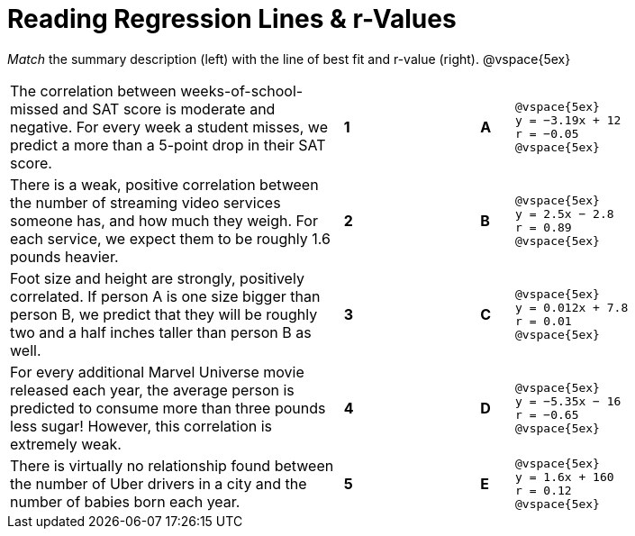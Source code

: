 
= Reading Regression Lines & r-Values

_Match_ the summary description (left) with the line of best fit and r-value (right).
@vspace{5ex}

[cols=".^10a,^.^1a,3,^.^1a,.^8a",stripes="none",grid="none",frame="none"]
|===
| The correlation between weeks-of-school-missed and SAT score is moderate and negative. For every week a student misses, we predict a more than a 5-point drop in their SAT score.
|*1*||*A*
|
[.big]
----
@vspace{5ex}
y = −3.19x + 12
r = −0.05
@vspace{5ex}
----

| There is a weak, positive correlation between the number of streaming video services someone has, and how much they weigh. For each service, we expect them to be roughly 1.6 pounds heavier.
|*2*||*B*
|
[.big]
----
@vspace{5ex}
y = 2.5x − 2.8
r = 0.89
@vspace{5ex}
----


| Foot size and height are strongly, positively correlated. If person A is one size bigger than person B, we predict that they will be roughly two and a half inches taller than person B as well.
|*3*||*C*
|
[.big]
----
@vspace{5ex}
y = 0.012x + 7.8
r = 0.01
@vspace{5ex}
----




| For every additional Marvel Universe movie released each year, the average person is predicted to consume more than three pounds less sugar! However, this correlation is extremely weak.
|*4*||*D*
|
[.big]
----
@vspace{5ex}
y = −5.35x − 16
r = −0.65
@vspace{5ex}
----




| There is virtually no relationship found between the number of Uber drivers in a city and the number of babies born each year.
|*5*||*E*
|
[.big]
----
@vspace{5ex}
y = 1.6x + 160
r = 0.12
@vspace{5ex}
----
|===
